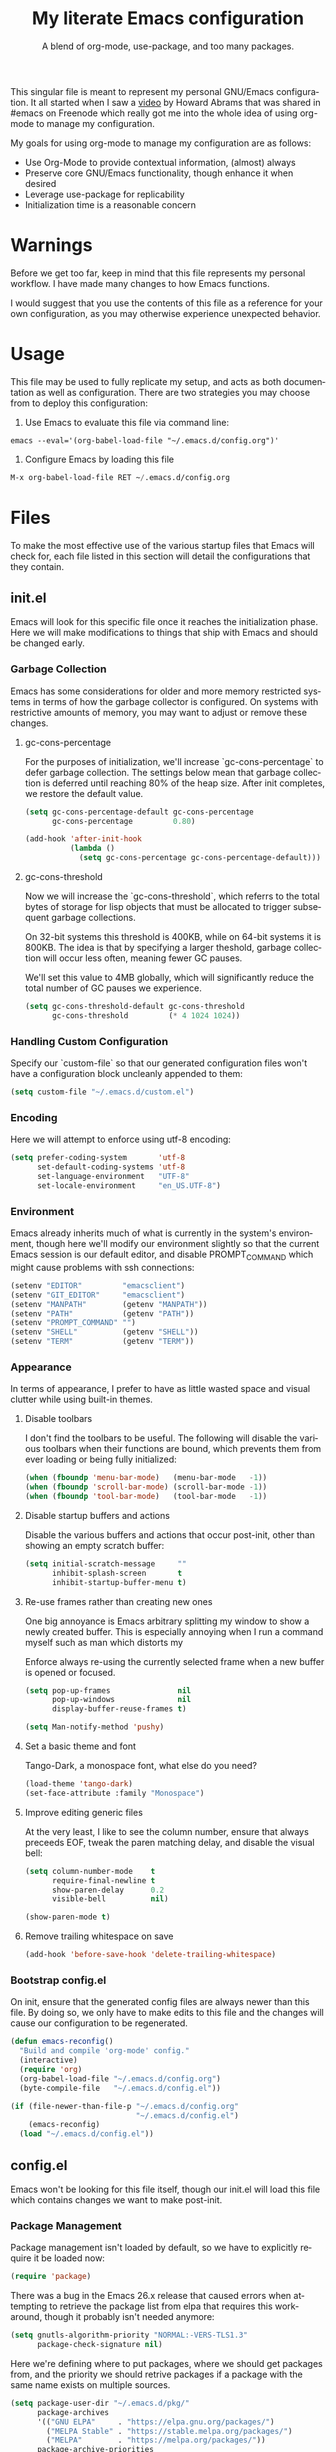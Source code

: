 # -*- mode : org -*-
#+TITLE: My literate Emacs configuration
#+SUBTITLE: A blend of org-mode, use-package, and too many packages.
#+STARTUP: indent
#+LANGUAGE: en

This singular file is meant to represent my personal GNU/Emacs
configuration.  It all started when I saw a [[https://www.youtube.com/watch?v=dljNabciEGg][video]] by Howard Abrams that
was shared in #emacs on Freenode which really got me into the whole
idea of using org-mode to manage my configuration.

My goals for using org-mode to manage my configuration are as follows:
- Use Org-Mode to provide contextual information, (almost) always
- Preserve core GNU/Emacs functionality, though enhance it when desired
- Leverage use-package for replicability
- Initialization time is a reasonable concern

* Warnings
Before we get too far, keep in mind that this file represents my
personal workflow.  I have made many changes to how Emacs functions.

I would suggest that you use the contents of this file as a reference
for your own configuration, as you may otherwise experience unexpected
behavior.

* Usage
This file may be used to fully replicate my setup, and acts as both
documentation as well as configuration.  There are two strategies you
may choose from to deploy this configuration:

1. Use Emacs to evaluate this file via command line:

#+BEGIN_SRC shell
emacs --eval='(org-babel-load-file "~/.emacs.d/config.org")'
#+END_SRC

2. Configure Emacs by loading this file

#+BEGIN_SRC emacs-lisp
M-x org-babel-load-file RET ~/.emacs.d/config.org
#+END_SRC

* Files
To make the most effective use of the various startup files that Emacs
will check for, each file listed in this section will detail the
configurations that they contain.

** init.el
Emacs will look for this specific file once it reaches the
initialization phase.  Here we will make modifications to things that
ship with Emacs and should be changed early.

*** Garbage Collection
Emacs has some considerations for older and more memory restricted
systems in terms of how the garbage collector is configured.  On systems
with restrictive amounts of memory, you may want to adjust or remove
these changes.

**** gc-cons-percentage
For the purposes of initialization, we'll increase `gc-cons-percentage`
to defer garbage collection.  The settings below mean that garbage
collection is deferred until reaching 80% of the heap size.  After init
completes, we restore the default value.

#+BEGIN_SRC emacs-lisp :tangle init.el
(setq gc-cons-percentage-default gc-cons-percentage
      gc-cons-percentage         0.80)

(add-hook 'after-init-hook
          (lambda ()
            (setq gc-cons-percentage gc-cons-percentage-default)))
#+END_SRC

**** gc-cons-threshold
Now we will increase the `gc-cons-threshold`, which referrs to the
total bytes of storage for lisp objects that must be allocated to
trigger subsequent garbage collections.

On 32-bit systems this threshold is 400KB, while on 64-bit systems it
is 800KB.  The idea is that by specifying a larger theshold, garbage
collection will occur less often, meaning fewer GC pauses.

We'll set this value to 4MB globally, which will significantly reduce
the total number of GC pauses we experience.

#+BEGIN_SRC emacs-lisp :tangle init.el
(setq gc-cons-threshold-default gc-cons-threshold
      gc-cons-threshold         (* 4 1024 1024))
#+END_SRC

*** Handling Custom Configuration
Specify our `custom-file` so that our generated configuration files
won't have a configuration block uncleanly appended to them:

#+BEGIN_SRC emacs-lisp :tangle init.el
(setq custom-file "~/.emacs.d/custom.el")
#+END_SRC

*** Encoding
Here we will attempt to enforce using utf-8 encoding:

#+BEGIN_SRC emacs-lisp :tangle init.el
(setq prefer-coding-system       'utf-8
      set-default-coding-systems 'utf-8
      set-language-environment   "UTF-8"
      set-locale-environment     "en_US.UTF-8")
#+END_SRC

*** Environment
Emacs already inherits much of what is currently in the system's
environment, though here we'll modify our environment slightly so that
the current Emacs session is our default editor, and disable
PROMPT_COMMAND which might cause problems with ssh connections:

#+BEGIN_SRC emacs-lisp :tangle init.el
(setenv "EDITOR"         "emacsclient")
(setenv "GIT_EDITOR"     "emacsclient")
(setenv "MANPATH"        (getenv "MANPATH"))
(setenv "PATH"           (getenv "PATH"))
(setenv "PROMPT_COMMAND" "")
(setenv "SHELL"          (getenv "SHELL"))
(setenv "TERM"           (getenv "TERM"))
#+END_SRC

*** Appearance
In terms of appearance, I prefer to have as little wasted space and
visual clutter while using built-in themes.

**** Disable toolbars
I don't find the toolbars to be useful.  The following will disable the
various toolbars when their functions are bound, which prevents them
from ever loading or being fully initialized:

#+BEGIN_SRC emacs-lisp :tangle init.el
(when (fboundp 'menu-bar-mode)   (menu-bar-mode   -1))
(when (fboundp 'scroll-bar-mode) (scroll-bar-mode -1))
(when (fboundp 'tool-bar-mode)   (tool-bar-mode   -1))
#+END_SRC

**** Disable startup buffers and actions

Disable the various buffers and actions that occur post-init, other
than showing an empty scratch buffer:

#+BEGIN_SRC emacs-lisp :tangle init.el
(setq initial-scratch-message     ""
      inhibit-splash-screen       t
      inhibit-startup-buffer-menu t)
#+END_SRC

**** Re-use frames rather than creating new ones
One big annoyance is Emacs arbitrary splitting my window to show a
newly created buffer.  This is especially annoying when I run a command
myself such as man which distorts my

Enforce always re-using the currently selected frame when a new buffer
is opened or focused.

#+BEGIN_SRC emacs-lisp :tangle init.el
(setq pop-up-frames               nil
      pop-up-windows              nil
      display-buffer-reuse-frames t)

(setq Man-notify-method 'pushy)
#+END_SRC

**** Set a basic theme and font
Tango-Dark, a monospace font, what else do you need?

#+BEGIN_SRC emacs-lisp :tangle init.el
(load-theme 'tango-dark)
(set-face-attribute :family "Monospace")
#+END_SRC

**** Improve editing generic files
At the very least, I like to see the column number, ensure that \n
always preceeds EOF, tweak the paren matching delay, and disable the
visual bell:

#+BEGIN_SRC emacs-lisp :tangle init.el
(setq column-number-mode    t
      require-final-newline t
      show-paren-delay      0.2
      visible-bell          nil)

(show-paren-mode t)
#+END_SRC

**** Remove trailing whitespace on save

#+BEGIN_SRC emacs-lisp :tangle init.el
(add-hook 'before-save-hook 'delete-trailing-whitespace)
#+END_SRC

*** Bootstrap config.el
On init, ensure that the generated config files are always newer than
this file.  By doing so, we only have to make edits to this file and
the changes will cause our configuration to be regenerated.

#+BEGIN_SRC emacs-lisp :tangle init.el
(defun emacs-reconfig()
  "Build and compile 'org-mode' config."
  (interactive)
  (require 'org)
  (org-babel-load-file "~/.emacs.d/config.org")
  (byte-compile-file   "~/.emacs.d/config.el"))

(if (file-newer-than-file-p "~/.emacs.d/config.org"
                            "~/.emacs.d/config.el")
    (emacs-reconfig)
  (load "~/.emacs.d/config.el"))
#+END_SRC

** config.el
Emacs won't be looking for this file itself, though our init.el will
load this file which contains changes we want to make post-init.

*** Package Management
Package management isn't loaded by default, so we have to explicitly
require it be loaded now:

#+BEGIN_SRC emacs-lisp :tangle config.el
(require 'package)
#+END_SRC

There was a bug in the Emacs 26.x release that caused errors when
attempting to retrieve the package list from elpa that requires this
workaround, though it probably isn't needed anymore:

#+BEGIN_SRC emacs-lisp :tangle config.el
(setq gnutls-algorithm-priority "NORMAL:-VERS-TLS1.3"
      package-check-signature nil)
#+END_SRC

Here we're defining where to put packages, where we should get packages
from, and the priority we should retrive packages if a package with the
same name exists on multiple sources.

#+BEGIN_SRC emacs-lisp :tangle config.el
(setq package-user-dir "~/.emacs.d/pkg/"
      package-archives
      '(("GNU ELPA"     . "https://elpa.gnu.org/packages/")
        ("MELPA Stable" . "https://stable.melpa.org/packages/")
        ("MELPA"        . "https://melpa.org/packages/"))
      package-archive-priorities
      '(("GNU ELPA"     . 3)
        ("MELPA Stable" . 2)
        ("MELPA"        . 1)))
#+END_SRC

With the above changes made, we can now initialize the package module:

#+BEGIN_SRC emacs-lisp :tangle config.el
(package-initialize)
#+END_SRC

**** use-package
The first pacakge we'll ensure exists is use-package, which the rest of
this file relies on for handling per-package configuration.  In newer
versions of Emacs use-package is now a built-in, but we should check to
be nice to older versions:

#+BEGIN_SRC emacs-lisp :tangle config.el
(unless (package-installed-p 'use-package)
  (package-refresh-contents)
  (package-install 'use-package))

(eval-when-compile
  (require 'use-package)
  (require 'bind-key))
#+END_SRC

Some decent use-package tweaks are to defer loading a package unless
demanded, ensure a package exists or can be retrieved before loading
its configuration, and check that use-package is installed and active
before attempting to initialize:

#+BEGIN_SRC emacs-lisp :tangle config.el
(setq use-package-always-defer      t
      use-package-always-ensure     t
      use-package-check-before-init t)
#+END_SRC

***** no-littering
The second package will keep our ~/.emacs.d nice and tidy by adjusting
the locations of configuration files.  It uses a unix-y format, which
is a nice change.

#+BEGIN_SRC emacs-lisp :tangle config.el
(use-package no-littering
  :demand t
  :config
  (setq auto-save-file-name-transforms
        `((".*" ,(no-littering-expand-var-file-name "auto-save/") t))))
#+END_SRC

*** Input
I do make some minor changes to input methods, though I intend to remain
as faithful to "the Emacs way" as I can.

**** Keyboard
In terms of keyboard input, I only make slight adjustments though their
usefulness is highly subjective.

****** Keybinds
From my time of using tmux + vim I had grown to prefer some custom
keybinds I made for handling splits or navigating through panes. Here
I've attempted to recreated the subjective ease of navigation I prefer:

#+BEGIN_SRC emacs-lisp :tangle config.el
(global-set-key (kbd "M--")
                (lambda()
                  (interactive)
                  (split-window-vertically)
                  (other-window 1 nil)
                  (switch-to-next-buffer)))

(global-set-key (kbd "M-=")
                (lambda()
                  (interactive)
                  (split-window-horizontally)
                  (other-window 1 nil)
                  (switch-to-next-buffer)))
#+END_SRC

Missing description

#+BEGIN_SRC emacs-lisp :tangle config.el
(global-set-key (kbd "<M-down>")  'windmove-down)
(global-set-key (kbd "<M-left>")  'windmove-left)
(global-set-key (kbd "<M-right>") 'windmove-right)
(global-set-key (kbd "<M-up>")    'windmove-up)
#+END_SRC

Missing description

#+BEGIN_SRC emacs-lisp :tangle config.el
(global-set-key (kbd "C-c c")     'comment-or-uncomment-region)
#+END_SRC

**** Mouse
In terms of the mouse, I really only adjust scrolling behavior and add
xterm support:

#+BEGIN_SRC emacs-lisp :tangle config.el
(setq mouse-wheel-follow-mouse      't
      mouse-wheel-progressive-speed nil
      mouse-wheel-scroll-amount     '(1 ((shift) . 1)))

(add-hook 'after-init-hook
          (lambda()
            (xterm-mouse-mode 1)))

(global-set-key (kbd "<mouse-4>")
                (lambda()
                  (interactive)
                  (scroll-down-line 3)))

(global-set-key (kbd "<mouse-5>")
                (lambda()
                  (interactive)
                  (scroll-up-line 3)))
#+END_SRC

**** Scrolling
I prefer scrolling to behave more like other editors, where the cursor
reaches the final line before scrolling and the cursor scrolls one line
at a time. This does cause emacs to use additional resources, though I
prefer this behavior to the default.

#+BEGIN_SRC emacs-lisp :tangle config.el
(setq auto-window-vscroll             nil
      scroll-conservatively           101
      scroll-margin                   0
      scroll-preserve-screen-position 1
      scroll-step                     1
      scroll-up-aggressively          0.0
      scroll-down-aggressively        0.0)
#+END_SRC

**** Misc
This part is a bit unorganized though reduces clutter by inhibiting
buffers and adjusting how Emacs' clipboard works.

#+BEGIN_SRC emacs-lisp :tangle config.el
(setq mouse-yank-at-point                 t
      save-interprogram-paste-before-kill t
      select-enable-primary               nil)
#+END_SRC

Missing description

#+BEGIN_SRC emacs-lisp :tangle config.el
(add-to-list 'display-buffer-alist
             '("*Help*" display-buffer-same-window))

(add-to-list 'display-buffer-alist
             '("*Man*" display-buffer-same-window))
#+END_SRC
*** Built-ins
These are packages that Emacs currently ships with.

**** eshell
The default configuration of eshell is, well, bad. The ordinary user who
opens it once and considers it to be a bad tool is missing out of the
full potential eshell provides. I've spent a _lot_ of time making eshell
behave and look like typical unix shells, so maybe try it for yourself.

#+BEGIN_SRC emacs-lisp :tangle config.el
(use-package eshell
  :config
  (setq eshell-banner-message             ""
        eshell-cmpl-cycle-completions     nil
        eshell-error-if-no-glob           t
        eshell-hist-ignoredups            t
        eshell-history-size               4096
        eshell-prefer-lisp-functions      t
        eshell-save-history-on-exit       t
        eshell-scroll-to-bottom-on-input  nil
        eshell-scroll-to-bottom-on-output nil
        eshell-scroll-show-maximum-output nil
        eshell-prompt-regexp              "^[^#$\n]*[#$] ")

  (setq eshell-prompt-function
        (lambda nil
          (concat "[" (user-login-name) "@"
                  (car (split-string (system-name) "\\.")) " "
                  (if (string= (eshell/pwd) (getenv "HOME"))
                      "~" (eshell/basename (eshell/pwd))) "]"
                  (if (= (user-uid) 0) "# " "$ "))))

  (setq eshell-visual-commands
        '("alsamixer" "atop" "htop" "less" "mosh" "nano" "ssh"
          "tail" "top" "vi" "vim" "watch"))

  (defun eshell/clear()
    "Hide previous scrollback to provide a clear view."
    (interactive)
    (recenter 0))

  (defun eshell-new()
    "Open a new instance of eshell."
    (interactive)
    (eshell 'N)))
#+END_SRC

**** eww
I like eww, but it was missing a few things for me to use it as my
primary browser for non-interactive sites. Here we will ensure that eww
is our primary browser when visiting links, and that images are blocked
by default. Should you have multiple eww buffers open and want to
toggle displaying images in a specific buffer, you may now do so.

#+BEGIN_SRC emacs-lisp :tangle config.el
(use-package eww
  :init
  (setq browse-url-browser-function 'eww-browse-url)

  :config
  (setq shr-blocked-images "")

  (defun eww-toggle-images()
    "Toggle blocking images in eww."
    (interactive)
    (if (bound-and-true-p shr-blocked-images)
        (setq-local shr-blocked-images nil)
      (setq-local shr-blocked-images ""))
    (eww-reload))

  (defun eww-new()
    "Open a new instance of eww."
    (interactive)
    (let ((url (read-from-minibuffer "Enter URL or keywords: ")))
      (switch-to-buffer (generate-new-buffer "*eww*"))
      (eww-mode)
      (eww url))))
#+END_SRC

Missing description

#+BEGIN_SRC emacs-lisp :tangle config.el
(use-package eww-lnum
  :after (eww)
  :init
  (add-hook 'eww-mode-hook
            (lambda()
              (define-key eww-mode-map "f" 'eww-lnum-follow)
              (define-key eww-mode-map "F" 'eww-lnum-universal))))
#+END_SRC

**** gnus
I've bounced between using "real" email clients and gnus quite a few
times, though here we will attempt to make gnus behave like other
clients.

#+BEGIN_SRC emacs-lisp :tangle config.el
(use-package gnus
  :bind
  (("<M-down>" . windmove-down)
   ("<M-up>"   . windmove-up))

  :init
  (add-hook 'gnus-summary-prepared-hook 'gnus-summary-sort-by-most-recent-date)

  :config
  (setq gnus-show-threads                      t
        gnus-thread-hide-subtree               t
        gnus-thread-sort-functions             '(gnus-thread-sort-by-date)
        gnus-sum-thread-tree-false-root        ""
        gnus-sum-thread-tree-indent            "  "
        gnus-sum-thread-tree-leaf-with-other   "├─> "
        gnus-sum-thread-tree-root              ""
        gnus-sum-thread-tree-single-leaf       "╰─> "
        gnus-sum-thread-tree-vertical          "│ "
        gnus-summary-line-format               "%U%R:%-15,15o  %-15,15f  %B%S\n"
        gnus-summary-thread-gathering-function 'gnus-gather-threads-by-references)

  (if (file-exists-p "~/.emacs.d/usr/gnus.el")
      (load-file     "~/.emacs.d/usr/gnus.el")))
#+END_SRC

**** ibuffer
I'm not a fan of the default ibuffer behavior, if the total size of this
section does not make that clear. Here we will sort buffers, show human
readable sizes, and define a ton of filter groups.

#+BEGIN_SRC emacs-lisp :tangle config.el
(use-package ibuffer
  :bind
  (("C-x C-b"         . ibuffer)
   ("<C-tab>"         . next-buffer)
   ("<C-iso-lefttab>" . previous-buffer))

  :init
  (add-hook 'ibuffer-hook      'ibuffer-auto-mode)
  (add-hook 'ibuffer-mode-hook 'ibuffer-do-sort-by-alphabetic)
  (add-hook 'ibuffer-auto-mode-hook
            (lambda ()
              (ibuffer-switch-to-saved-filter-groups "default")))

  :config
  (define-ibuffer-column size-h
    (:name "Size" :inline t)
    (cond
     ((> (buffer-size) 1000000) (format "%7.1fM" (/ (buffer-size) 1000000.0)))
     ((> (buffer-size) 1000) (format "%7.1fk" (/ (buffer-size) 1000.0)))
     (t (format "%8d" (buffer-size)))))

  (setq ibuffer-show-empty-filter-groups nil)

  (setq ibuffer-saved-filter-groups
        (quote (("default"
                 ("exwm"
                  (mode . exwm-mode))

                 ("emacs"
                  (or (name . "^\\*scratch\\*$")
                      (name . "^\\*Messages\\*$")
                      (name . "^\\*Help\\*$")
                      (name . "^\\*Completions\\*$")
                      (name . "^\\*Compile-Log\\*")
                      (name . "^\\*Customize\\*")
                      (name . "^\\*Disabled Command\\*$")))

                 ("apps"
                  (or (mode . dired-mode)
                      (mode . eshell-mode)))

                 ("mail"
                  (or (mode . message-mode)
                      (mode . bbdb-mode)
                      (mode . mail-mode)
                      (mode . gnus-group-mode)
                      (mode . gnus-summary-mode)
                      (mode . gnus-article-mode)
                      (name . "^\\.bbdb$")
                      (name . "^\\.newsrc-dribble")))

                 ("feed"
                  (or (mode . eww-mode)
                      (name . "^\\*elfeed")))

                 ("irc"
                  (or (mode . circe-mode)
                      (mode . circe-channel-mode)
                      (mode . circe-server-mode)))

                 ("dev"
                  (or (name . "^\\*clang")
                      (name . "^\\*gcc")
                      (name . "^\\*RTags")
                      (name . "^\\*rdm\\*")
                      (name . "magit")
                      (name . "COMMIT_EDITMSG")
                      (name . "^\\*Flycheck")
                      (name . "^\\*Flyspell")))

                 ("docs"
                  (or (name . "^\\*Man ")
                      (name . "^\\*WoMan")
                      (mode . pdf-view-mode)))))))

  (setq ibuffer-formats
        '((mark modified read-only " "
                (name 35 35 :left :nil) " "
                (size-h 9 -1 :right) " "
                (mode 16 16 :left :elide) " "
                filename-and-process))))
#+END_SRC

**** scratch
I like opening multiple scratch buffers, so I added a function to allow
me to make a new numbered scratch buffer.

#+BEGIN_SRC emacs-lisp :tangle config.el
(use-package scratch
  :init
  (defun scratch-new()
    "Open a new scratch buffer."
    (interactive)
    (switch-to-buffer (generate-new-buffer "*scratch*"))
    (lisp-mode)))
#+END_SRC

**** server
I feel that Emacs is missing some extensions for server-based functions
and added a warning when attempting to close Emacs. Also, if you want to
update your packages or kill Emacs without saving in a quicker fashion
you may appreciate the additional functions.

#+BEGIN_SRC emacs-lisp :tangle config.el
(use-package server
  :bind ("C-x C-c" . server-stop)
  :init
  (unless (and (fboundp 'server-running-p)
               (server-running-p))
    (server-start))

  :config
  (defun server-kill()
    "Delete current Emacs server, then kill Emacs"
    (interactive)
    (if (y-or-n-p "Kill Emacs without saving? ")
        (kill-emacs)))

  (defun server-stop()
    "Prompt to save buffers, then kill Emacs."
    (interactive)
    (if (y-or-n-p "Quit Emacs? ")
        (save-buffers-kill-emacs)))

  (defun server-update()
    "Refresh package contents, then update all packages."
    (interactive)
    (package-initialize)
    (unless package-archive-contents
      (package-refresh-contents))
    (package-utils-upgrade-all)))
#+END_SRC

*** Essentials
This section contains packages that integrate well with emacs while
extending the default behaviors. These packages, much like the title
implies, are essential for me.

**** async
Missing description

#+BEGIN_SRC emacs-lisp :tangle config.el
(use-package async
  :config
  (async-bytecomp-package-mode '(all)))
#+END_SRC

**** auto-compile
Missing description

#+BEGIN_SRC emacs-lisp :tangle config.el
(use-package auto-compile
  :config
  (auto-compile-on-load-mode)
  (auto-compile-on-save-mode))
#+END_SRC

**** counsel
Missing description

#+BEGIN_SRC emacs-lisp :tangle config.el
(use-package counsel
  :bind
  (("<f1> f"  . counsel-describe-function)
   ("<f1> l"  . counsel-find-library)
   ("<f1> v"  . counsel-describe-variable)
   ("<f2> i"  . counsel-info-lookup-symbol)
   ("<f2> u"  . counsel-unicode-char)
   ("C-s"     . counsel-grep-or-swiper)
   ("C-S-o"   . counsel-rhythmbox)
   ("C-c g"   . counsel-git)
   ("C-c j"   . counsel-git-grep)
   ("C-c l"   . counsel-ag)
   ("C-r"     . counsel-minibuffer-history)
   ("C-x C-f" . counsel-find-file)
   ("C-x l"   . counsel-locate)
   ("M-x"     . counsel-M-x)))
#+END_SRC

Missing description

#+BEGIN_SRC emacs-lisp :tangle config.el
(use-package counsel-etags
  :init
  (add-hook 'c-mode-hook
            (lambda ()
              (add-hook 'after-save-hook
                        'counsel-etags-virtual-update-tags 'append 'local)))
  (add-hook 'c++-mode-hook
            (lambda ()
              (add-hook 'after-save-hook
                        'counsel-etags-virtual-update-tags 'append 'local)))

  :config
  (setq-local large-file-warning-threshold nil)
  (setq-local tags-revert-without-query    t))
#+END_SRC

Missing description

#+BEGIN_SRC emacs-lisp :tangle config.el
(use-package swiper
  :demand t)
#+END_SRC

**** flyspell
Missing description

#+BEGIN_SRC emacs-lisp :tangle config.el
(use-package flyspell
  :init
  (add-hook 'markdown-mode-hook 'flyspell-mode)
  (add-hook 'prog-mode-hook     'flyspell-prog-mode)
  (add-hook 'text-mode-hook     'flyspell-mode))
#+END_SRC

**** ivy
Missing description

#+BEGIN_SRC emacs-lisp :tangle config.el
(use-package ivy
  :bind
  (("C-c C-r" . ivy-resume)
   ("<f6>"    . ivy-resume))

  :init
  (ivy-mode 1)

  :config
  (setq ivy-use-virtual-buffers      t
        enable-recursive-minibuffers t))
#+END_SRC

**** package-utils
Missing description

#+BEGIN_SRC emacs-lisp :tangle config.el
(use-package package-utils
  :demand t)
#+END_SRC

**** smartparens
Missing description

#+BEGIN_SRC emacs-lisp :tangle config.el
(use-package smartparens
  :demand t
  :init
  (add-hook 'markdown-mode-hook 'smartparens-mode)
  (add-hook 'prog-mode-hook     'smartparens-mode)
  (add-hook 'text-mode-hook     'smartparens-mode)

  :config
  (setq sp-highlight-pair-overlay     nil
        sp-highlight-wrap-overlay     nil
        sp-highlight-wrap-tag-overlay nil))
#+END_SRC

**** undo-tree
Missing description

#+BEGIN_SRC emacs-lisp :tangle config.el
(use-package undo-tree
  :demand t
  :config
  (global-undo-tree-mode))
#+END_SRC

**** xclip
Missing description

#+BEGIN_SRC emacs-lisp :tangle config.el
(use-package xclip
  :init
  (xclip-mode 1))
#+END_SRC


*** Development
**** Utilities
***** clang-format
Missing description

#+BEGIN_SRC emacs-lisp :tangle config.el
(use-package clang-format
  :disabled)
#+END_SRC

***** company
Missing description

#+BEGIN_SRC emacs-lisp :tangle config.el
(use-package company
  :init
  (add-hook 'lisp-mode-hook 'company-mode)
  (add-hook 'prog-mode-hook 'company-mode)
  (add-hook 'text-mode-hook 'company-mode)

  :config
  (setq company-tooltip-limit  20
        company-idle-delay     0.3
        company-echo-delay     0
        company-begin-commands '(self-insert-command)))
#+END_SRC

Missing description

#+BEGIN_SRC emacs-lisp :tangle config.el
(use-package company-emoji
  :disabled
  :after (company))
#+END_SRC

Missing description

#+BEGIN_SRC emacs-lisp :tangle config.el
(use-package company-shell
  :disabled
  :after (company))
#+END_SRC

Missing description

#+BEGIN_SRC emacs-lisp :tangle config.el
(use-package company-web
  :disabled
  :after (company))
#+END_SRC

***** diff-hl
Missing description

#+BEGIN_SRC emacs-lisp :tangle config.el
(use-package diff-hl
  :init
  (add-hook 'prog-mode-hook 'diff-hl-mode)
  (add-hook 'text-mode-hook 'diff-hl-mode))
#+END_SRC

***** flycheck
Missing description

#+BEGIN_SRC emacs-lisp :tangle config.el
(use-package flycheck
  :demand t
  :init
  (add-hook 'prog-mode-hook 'flycheck-mode))
#+END_SRC

Missing description

#+BEGIN_SRC emacs-lisp :tangle config.el
(use-package flycheck-inline
  :demand t
  :init
  (add-hook 'flycheck-mode-hook #'turn-on-flycheck-inline))
#+END_SRC

***** gist
Missing description

#+BEGIN_SRC emacs-lisp :tangle config.el
(use-package gist)
#+END_SRC

***** highlight-indent-guides
Missing description

#+BEGIN_SRC emacs-lisp :tangle config.el
(use-package highlight-indent-guides
  :demand t
  :init
  (add-hook 'prog-mode-hook 'highlight-indent-guides-mode)

  :config
  (setq highlight-indent-guides-method 'character))
#+END_SRC

***** irony
At some point I'll explain what I've done here, because it was rather
annoying to get right.

#+BEGIN_SRC emacs-lisp :tangle config.el
(use-package irony
  :init
  (defun my-irony-mode ()
    (when (memq major-mode '(c-mode c++-mode objc-mode))
      (irony-mode 1)))

  (add-hook 'c-mode-hook     'my-irony-mode)
  (add-hook 'c++-mode-hook   'my-irony-mode)
  (add-hook 'objc-mode       'my-irony-mode)
  (add-hook 'irony-mode-hook 'irony-cdb-autosetup-compile-options)

  :config
  (define-key irony-mode-map [remap completion-at-point] 'counsel-irony)
  (define-key irony-mode-map [remap complete-symbol]     'counsel-irony))
#+END_SRC

Missing description

#+BEGIN_SRC emacs-lisp :tangle config.el
(use-package company-irony
  :after (company irony)
  :config
  (add-to-list 'company-backends 'company-irony))
#+END_SRC

Missing description

#+BEGIN_SRC emacs-lisp :tangle config.el
(use-package company-irony-c-headers
  :after (company irony company-irony)
  :config
  (add-to-list 'company-backends '(company-irony-c-headers company-irony)))
#+END_SRC

***** magit
Missing description

#+BEGIN_SRC emacs-lisp :tangle config.el
(use-package magit
  :demand t
  :bind
  ("C-c C-c" . with-editor-finish))
#+END_SRC

***** rainbow-delimiters
Missing description

#+BEGIN_SRC emacs-lisp :tangle config.el
(use-package rainbow-delimiters
  :demand t
  :init
  (add-hook 'markdown-mode-hook 'rainbow-delimiters-mode)
  (add-hook 'prog-mode-hook     'rainbow-delimiters-mode)
  (add-hook 'text-mode-hook     'rainbow-delimiters-mode))
#+END_SRC

***** realgud
Missing description

#+BEGIN_SRC emacs-lisp :tangle config.el
(use-package realgud
  :disabled)
#+END_SRC

***** rtags
Missing description

#+BEGIN_SRC emacs-lisp :tangle config.el
(use-package rtags
  :disabled
  :init
  (add-hook 'c-mode-hook    'rtags-start-process-unless-running)
  (add-hook 'c++-mode-hook  'rtags-start-process-unless-running)
  (add-hook 'objc-mode-hook 'rtags-start-process-unless-running)

  :config
  (setq-local rtags-autostart-diagnostics         t)
  (setq-local rtags-completions-enabled           t)
  (setq-local rtags-display-result-backend        'ivy)
  (setq-local flycheck-highlighting-mode          nil)
  (setq-local flycheck-check-syntax-automatically nil)
  (rtags-diagnostics))
#+END_SRC

Missing description

#+BEGIN_SRC emacs-lisp :tangle config.el
(use-package company-rtags
  :disabled
  :after (company)
  :config
  (push 'company-rtags company-backends))
#+END_SRC

Missing description

#+BEGIN_SRC emacs-lisp :tangle config.el
(use-package flycheck-rtags
  :disabled
  :after (rtags flycheck)
  :config
  (add-hook 'prog-mode-hook 'flycheck-mode))
#+END_SRC

Missing description

#+BEGIN_SRC emacs-lisp :tangle config.el
(use-package ivy-rtags
  :disabled
  :config
  (setq rtags-display-result-backend 'ivy))
#+END_SRC

**** Languages
This section is gross, and due for a rewrite to explain things a bit
better.

***** General
Missing description

#+BEGIN_SRC emacs-lisp :tangle config.el
(add-hook 'lisp-mode-hook 'display-line-numbers-mode)
(add-hook 'prog-mode-hook 'display-line-numbers-mode)
(add-hook 'text-mode-hook 'display-line-numbers-mode)
#+END_SRC

Missing description

#+BEGIN_SRC emacs-lisp :tangle config.el
(global-visual-line-mode t)
#+END_SRC

***** Android
Missing description

#+BEGIN_SRC emacs-lisp :tangle config.el
(use-package android-mode
  :disabled)
#+END_SRC

***** Angular
Missing description

#+BEGIN_SRC emacs-lisp :tangle config.el
(use-package angular-mode
  :disabled)
#+END_SRC

***** Ansible
Missing description

#+BEGIN_SRC emacs-lisp :tangle config.el
(use-package ansible-vault)
#+END_SRC

Missing description

#+BEGIN_SRC emacs-lisp :tangle config.el
(use-package company-ansible
  :after (company ansible-vault))
#+END_SRC

***** Apache
Missing description

#+BEGIN_SRC emacs-lisp :tangle config.el
(use-package apache-mode
  :disabled)
#+END_SRC

***** C
Missing description

#+BEGIN_SRC emacs-lisp :tangle config.el
(add-hook 'c-mode-hook
          (lambda()
            (add-to-list 'auto-mode-alist '("\\.h\\'" . c-mode))
            (setq-local c-default-style  "bsd")
            (setq-local c-set-style      "bsd")
            (setq-local c-basic-offset   4)
            (setq-local indent-tabs-mode t)
            (setq-local tab-width        4)))
#+END_SRC

***** C++
Missing description

#+BEGIN_SRC emacs-lisp :tangle config.el
(add-hook 'c++-mode-hook
          (lambda()
            (add-to-list 'auto-mode-alist '("\\.h\\'" . c++-mode))
            (setq-local c-default-style  "ellemtel")
            (setq-local c-set-style      "ellemtel")
            (setq-local c-basic-offset   4)
            (setq-local indent-tabs-mode t)
            (setq-local tab-width        4)))
#+END_SRC

***** Caddy
Missing description

#+BEGIN_SRC emacs-lisp :tangle config.el
(use-package caddyfile-mode)
#+END_SRC

***** Clojure
Missing description

#+BEGIN_SRC emacs-lisp :tangle config.el
(use-package clojure-mode
  :disabled
  :init
  (add-hook 'clojure-mode-hook 'flycheck-clojure 'local))
#+END_SRC

Missing description

#+BEGIN_SRC emacs-lisp :tangle config.el
(use-package flycheck-clojure
  :disabled)
#+END_SRC

***** CMake
Missing description

#+BEGIN_SRC emacs-lisp :tangle config.el
(use-package cmake-mode)
#+END_SRC

***** CoffeeScript
Missing description

#+BEGIN_SRC emacs-lisp :tangle config.el
(use-package coffee-mode
  :disabled)
#+END_SRC

***** CSharp
Missing description

#+BEGIN_SRC emacs-lisp :tangle config.el
(use-package csharp-mode
  :disabled)
#+END_SRC

***** Cuda
Missing description

#+BEGIN_SRC emacs-lisp :tangle config.el
(use-package cuda-mode
  :disabled)
#+END_SRC

***** D
Missing description

#+BEGIN_SRC emacs-lisp :tangle config.el
(use-package d-mode
  :disabled)
#+END_SRC

***** Dart
Missing description

#+BEGIN_SRC emacs-lisp :tangle config.el
(use-package dart-mode
  :disabled)
#+END_SRC

***** Docker
Missing description

#+BEGIN_SRC emacs-lisp :tangle config.el
(use-package docker-compose-mode)
#+END_SRC

Missing description

#+BEGIN_SRC emacs-lisp :tangle config.el
(use-package dockerfile-mode)
#+END_SRC

***** DotEnv
Missing description

#+BEGIN_SRC emacs-lisp :tangle config.el
(use-package dotenv-mode)
#+END_SRC

***** GDScript
Missing description

#+BEGIN_SRC emacs-lisp :tangle config.el
(use-package gdscript-mode
  :disabled)
#+END_SRC

***** Git
These packages provide modes that make git-related files more readable.

#+BEGIN_SRC emacs-lisp :tangle config.el
(use-package gitattributes-mode)
(use-package gitconfig-mode)
(use-package gitignore-mode)
#+END_SRC

***** Go
Missing description

#+BEGIN_SRC emacs-lisp :tangle config.el
(defun go-mode-install()
  "Install go-mode dependencies and log to *Messages*."
  (interactive)
  (eshell-command "go get -u -v github.com/go-delve/delve/cmd/dlv github.com/jstemmer/gotags github.com/stamblerre/gocode github.com/rogpeppe/godef golang.org/x/lint/golint golang.org/x/tools/cmd/goimports golang.org/x/tools/cmd/gorename golang.org/x/tools/cmd/guru"))
#+END_SRC

Missing description

#+BEGIN_SRC emacs-lisp :tangle config.el
(use-package go-mode
  :init
  (add-hook 'go-mode-hook
            (lambda()
              (add-hook 'before-save-hook 'gofmt-before-save 'local)
              (setq-local tab-width        4)
              (setq-local indent-tabs-mode t)
              (set (make-local-variable 'company-backends)
                   '(company-go))
              (company-mode t))))
#+END_SRC

Missing description

#+BEGIN_SRC emacs-lisp :tangle config.el
(use-package go-eldoc
  :after (go-mode)
  :init
  (add-hook 'go-mode-hook 'go-eldoc-setup))
#+END_SRC

Missing description

#+BEGIN_SRC emacs-lisp :tangle config.el
(use-package golint
  :after (go-mode))
#+END_SRC

Missing description

#+BEGIN_SRC emacs-lisp :tangle config.el
(use-package company-go
  :after (company go-mode))
#+END_SRC

***** Java
Missing description

#+BEGIN_SRC emacs-lisp :tangle config.el
(use-package gradle-mode
  :disabled)
#+END_SRC

***** JavaScript
JavaScript is a bit of a nightmare because there are multiple competing
and not quite similar ways to write it, so clearly we need multiple
modes to choose from.  I prefer the built-in as much as possible
considering rjsx-mode is something like 30mb, and I don't really do
enough JS development to really know what the canonical mode is.

#+BEGIN_SRC emacs-lisp :tangle config.el
(add-hook 'js-mode-hook
          (lambda()
            (setq-local js-indent-level  2)
            (setq-local indent-tabs-mode f)
            (setq-local tab-width        2)))
#+END_SRC

Missing description

#+BEGIN_SRC emacs-lisp :tangle config.el
(use-package es-mode
  :disabled)
#+END_SRC

Missing description

#+BEGIN_SRC emacs-lisp :tangle config.el
(use-package rjsx-mode
  :disabled
  :init
  (add-to-list 'auto-mode-alist
               '("components\\/.*\\.js\\'" . rjsx-mode))

  (add-hook 'rjsx-mode
            (lambda()
              (setq-local js-indent-level 2)
              (setq-local tab-width       2))))
#+END_SRC

***** JSON
Missing description

#+BEGIN_SRC emacs-lisp :tangle config.el
(use-package json-mode)
#+END_SRC

***** Less
Missing description

#+BEGIN_SRC emacs-lisp :tangle config.el
(use-package less-css-mode
  :disabled)
#+END_SRC

***** Lisp
Missing description

#+BEGIN_SRC emacs-lisp :tangle config.el
(add-hook 'lisp-mode-hook
          (lambda()
            (setq-local c-basic-offset 2)
            (setq-local tab-width      2)))
#+END_SRC

***** Lua
Missing description

#+BEGIN_SRC emacs-lisp :tangle config.el
(use-package lua-mode
  :disabled)
#+END_SRC

***** Markdown
Missing description

#+BEGIN_SRC emacs-lisp :tangle config.el
(use-package markdown-mode)
#+END_SRC

Missing description

#+BEGIN_SRC emacs-lisp :tangle config.el
(use-package markdown-preview-mode
  :disabled)
#+END_SRC

***** Meson
Missing description

#+BEGIN_SRC emacs-lisp :tangle config.el
(use-package meson-mode)
#+END_SRC

***** NGINX
Missing description

#+BEGIN_SRC emacs-lisp :tangle config.el
(use-package nginx-mode)
#+END_SRC

***** Ninja
Missing description

#+BEGIN_SRC emacs-lisp :tangle config.el
(use-package ninja-mode
  :disabled)
#+END_SRC

***** Node
Missing description

#+BEGIN_SRC emacs-lisp :tangle config.el
(use-package npm-mode
  :disabled)
#+END_SRC

***** Org Mode
Missing description

#+BEGIN_SRC emacs-lisp :tangle config.el
(add-hook 'org-mode-hook
          (lambda()
            (load-theme 'org-beautify t)
            (add-hook 'org-metaup-hook    'windmove-up    'local)
            (add-hook 'org-metaleft-hook  'windmove-left  'local)
            (add-hook 'org-metadown-hook  'windmove-down  'local)
            (add-hook 'org-metaright-hook 'windmove-right 'local)
            (setq-local org-support-shift-select 'always)))
#+END_SRC

***** PHP
Missing description

#+BEGIN_SRC emacs-lisp :tangle config.el
(use-package php-mode)
#+END_SRC

Missing description

#+BEGIN_SRC emacs-lisp :tangle config.el
(use-package company-php
  :after (company php-mode))
#+END_SRC

***** Protobuf
Missing description

#+BEGIN_SRC emacs-lisp :tangle config.el
(use-package protobuf-mode
  :disabled)
#+END_SRC

***** QML
Missing description

#+BEGIN_SRC emacs-lisp :tangle config.el
(use-package qml-mode
  :disabled)
#+END_SRC

***** Rust
Missing description

#+BEGIN_SRC emacs-lisp :tangle config.el
(use-package rust-mode)
#+END_SRC

Flycheck helper for Rust

#+BEGIN_SRC emacs-lisp :tangle config.el
(use-package flycheck-rust
  :after (rust-mode)
  :init
  (add-hook 'flycheck-mode-hook #'flycheck-rust-setup))
#+END_SRC

***** Sass
Missing description

#+BEGIN_SRC emacs-lisp :tangle config.el
(use-package sass-mode
  :disabled)
#+END_SRC

***** Swift
Missing description

#+BEGIN_SRC emacs-lisp :tangle config.el
(use-package swift-mode
  :disabled)
#+END_SRC

***** systemd
Missing description

#+BEGIN_SRC emacs-lisp :tangle config.el
(use-package systemd)
#+END_SRC

***** TypeScript
Missing description

#+BEGIN_SRC emacs-lisp :tangle config.el
(use-package typescript-mode
  :disabled)
#+END_SRC

***** Vue
Missing description

#+BEGIN_SRC emacs-lisp :tangle config.el
(use-package vue-mode
  :disabled)
#+END_SRC

Missing description

#+BEGIN_SRC emacs-lisp :tangle config.el
(use-package vue-html-mode
  :disabled)
#+END_SRC

***** Web
Missing description

#+BEGIN_SRC emacs-lisp :tangle config.el
(use-package web-beautify)
#+END_SRC

***** YAML
Missing description

#+BEGIN_SRC emacs-lisp :tangle config.el
(use-package yaml-mode)
#+END_SRC

*** Extras
This section contains additional applications or packages that I
suspect others wouldn't use, though I use these rather heavily.

**** auto-dictionary
Missing description

Source: https://github.com/nschum/auto-dictionary-mode

#+BEGIN_SRC emacs-lisp :tangle config.el
(use-package auto-dictionary
  :after (flyspell)
  :config
  (add-hook 'flyspell-mode-hook (auto-dictionary-mode 1)))
#+END_SRC

**** circe
This package adds _another_ IRC client, which is my preferred client
even over irssi, weechat, or other clients I've used in the past. This
should only be situationally enabled, and is disabled by default.

#+BEGIN_SRC emacs-lisp :tangle config.el
(use-package circe
  :init
  (add-hook 'circe-message-option-functions 'my-circe-message-option-chanserv)
  (add-hook 'circe-chat-mode-hook
            (lambda()
              (lui-set-prompt
               (concat (propertize (concat (buffer-name) ":")
                                   'face 'circe-prompt-face) " "))))
  (add-hook 'lui-mode-hook
            (lambda()
              (setq fringes-outside-margins t)
              (setq left-margin-width       9)
              (setq word-wrap               t)
              (setq wrap-prefix             "")))

  :config
  (defun my-circe-message-option-chanserv (nick user host command args)
    (when (and (string= "ChanServ" nick)
               (string-match "^\\[#.+?\\]" (cadr args)))
      '((dont-display . t))))

  (setq circe-default-part-message ""
        circe-default-quit-message ""
        circe-format-server-topic  "*** Topic: {userhost}: {topic-diff}"
        circe-reduce-lurker-spam   t
        circe-use-cycle-completion t

        lui-fill-type              nil
        lui-flyspell-alist         '((".*" "american"))
        lui-flyspell-p             t
        lui-logging-directory      "~/.emacs.d/var/circe"
        lui-time-stamp-format      "%H:%M:%S"
        lui-time-stamp-position    'left-margin)

  (load "lui-logging" nil t)
  (enable-lui-logging-globally)
  (require 'circe-chanop)
  (enable-circe-color-nicks)
  (setf (cdr (assoc 'continuation fringe-indicator-alist)) nil)

  (if (file-exists-p "~/.emacs.d/usr/circe.el")
      (load-file     "~/.emacs.d/usr/circe.el")))
#+END_SRC

**** define-word
This package lets you quickly see the definition of a word or a phrase,
and is disabled by default.

Source: https://github.com/abo-abo/define-word

#+BEGIN_SRC emacs-lisp :tangle config.el
(use-package define-word
  :disabled)
#+END_SRC

**** dimmer
This package provides a minor mode which dims inactive buffers, namely
the buffers the cursor is not currently active in. It can be helpful
for those who use many buffers, though is disabled by default.

Source: https://github.com/gonewest818/dimmer.el

#+BEGIN_SRC emacs-lisp :tangle config.el
(use-package dimmer
  :init
  (add-hook 'after-init-hook 'dimmer-mode))
#+END_SRC

**** elfeed
This package provides an extensible web feed reader, supporting both
RSS and Atom.

Source: https://github.com/skeeto/elfeed

#+BEGIN_SRC emacs-lisp :tangle config.el
(use-package elfeed
  :bind ("C-x w" . elfeed)
  :config
  (setq-local elfeed-search-filter "@1-week-ago +unread ")
  (setq-local url-queue-timeout    30)
  (if (file-exists-p "~/.emacs.d/usr/elfeed.el")
      (load-file     "~/.emacs.d/usr/elfeed.el")))
#+END_SRC

**** exwm
This package provides a full-featured X tiling window manager, and is
disabled by default. I consider this to be a novelty, or a fun tech
demo, but not a viable alternative to i3wm or dwm.

Source: https://github.com/ch11ng/exwm

#+BEGIN_SRC emacs-lisp :tangle config.el
(use-package exwm
  :disabled
  :init
  (require 'exwm-config)
  (exwm-config-default)

  :config
  (global-set-key (kbd "C-c <down>")  'windmove-down)
  (global-set-key (kbd "C-c <left>")  'windmove-left)
  (global-set-key (kbd "C-c <right>") 'windmove-right)
  (global-set-key (kbd "C-c <up>")    'windmove-up))
#+END_SRC

**** helpful
This pacakge provides an alternative to the built-in Emacs help that
provides much more contextual information.

Source: https://github.com/Wilfred/helpful

#+BEGIN_SRC emacs-lisp :tangle config.el
(use-package helpful)
#+END_SRC

**** nov
This package provides a major mode for reading EPUB documents.

Source: https://github.com/wasamasa/nov.el

#+BEGIN_SRC emacs-lisp :tangle config.el
(use-package nov
  :disabled
  :config
  (add-to-list 'auto-mode-alist '("\\.epub\\'" . nov-mode)))
#+END_SRC

**** pdf-tools
This package allows viewing PDF's within Emacs, though in order to use
this package you must install the required dependencies and compile the
package as outlined in the following url:

https://github.com/politza/pdf-tools#installation

#+BEGIN_SRC emacs-lisp :tangle config.el
(use-package pdf-tools
  :disabled
  :config
  (pdf-loader-install))
#+END_SRC

**** ranger
This package adds a minor mode that runs within ~dired~ that emulates
much of the features provided by the ~ranger~ terminal file browser.
Hardcore ~dired~ users may want to disable this.

Source: [[https://github.com/ralesi/ranger.el]]

#+BEGIN_SRC emacs-lisp :tangle config.el
(use-package ranger
  :init
  (ranger-override-dired-mode t))
#+END_SRC
